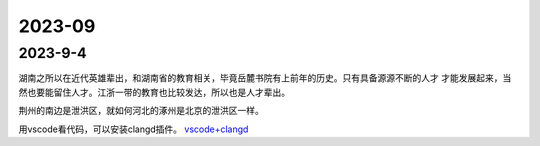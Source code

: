 2023-09
^^^^^^^^^^^^^^^^^^^

2023-9-4
==============

湖南之所以在近代英雄辈出，和湖南省的教育相关，毕竟岳麓书院有上前年的历史。只有具备源源不断的人才
才能发展起来，当然也要能留住人才。江浙一带的教育也比较发达，所以也是人才辈出。

荆州的南边是泄洪区，就如何河北的涿州是北京的泄洪区一样。

用vscode看代码，可以安装clangd插件。 `vscode+clangd`_

.. _vscode+clangd: https://blog.51cto.com/u_15948528/6027918